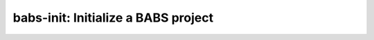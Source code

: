 *************************************
babs-init: Initialize a BABS project
*************************************

.. argparse::
   :ref: babs.cli.babs_init_cli
   :prog: babs-init
   :nodefault:
   :nodefaultconst: